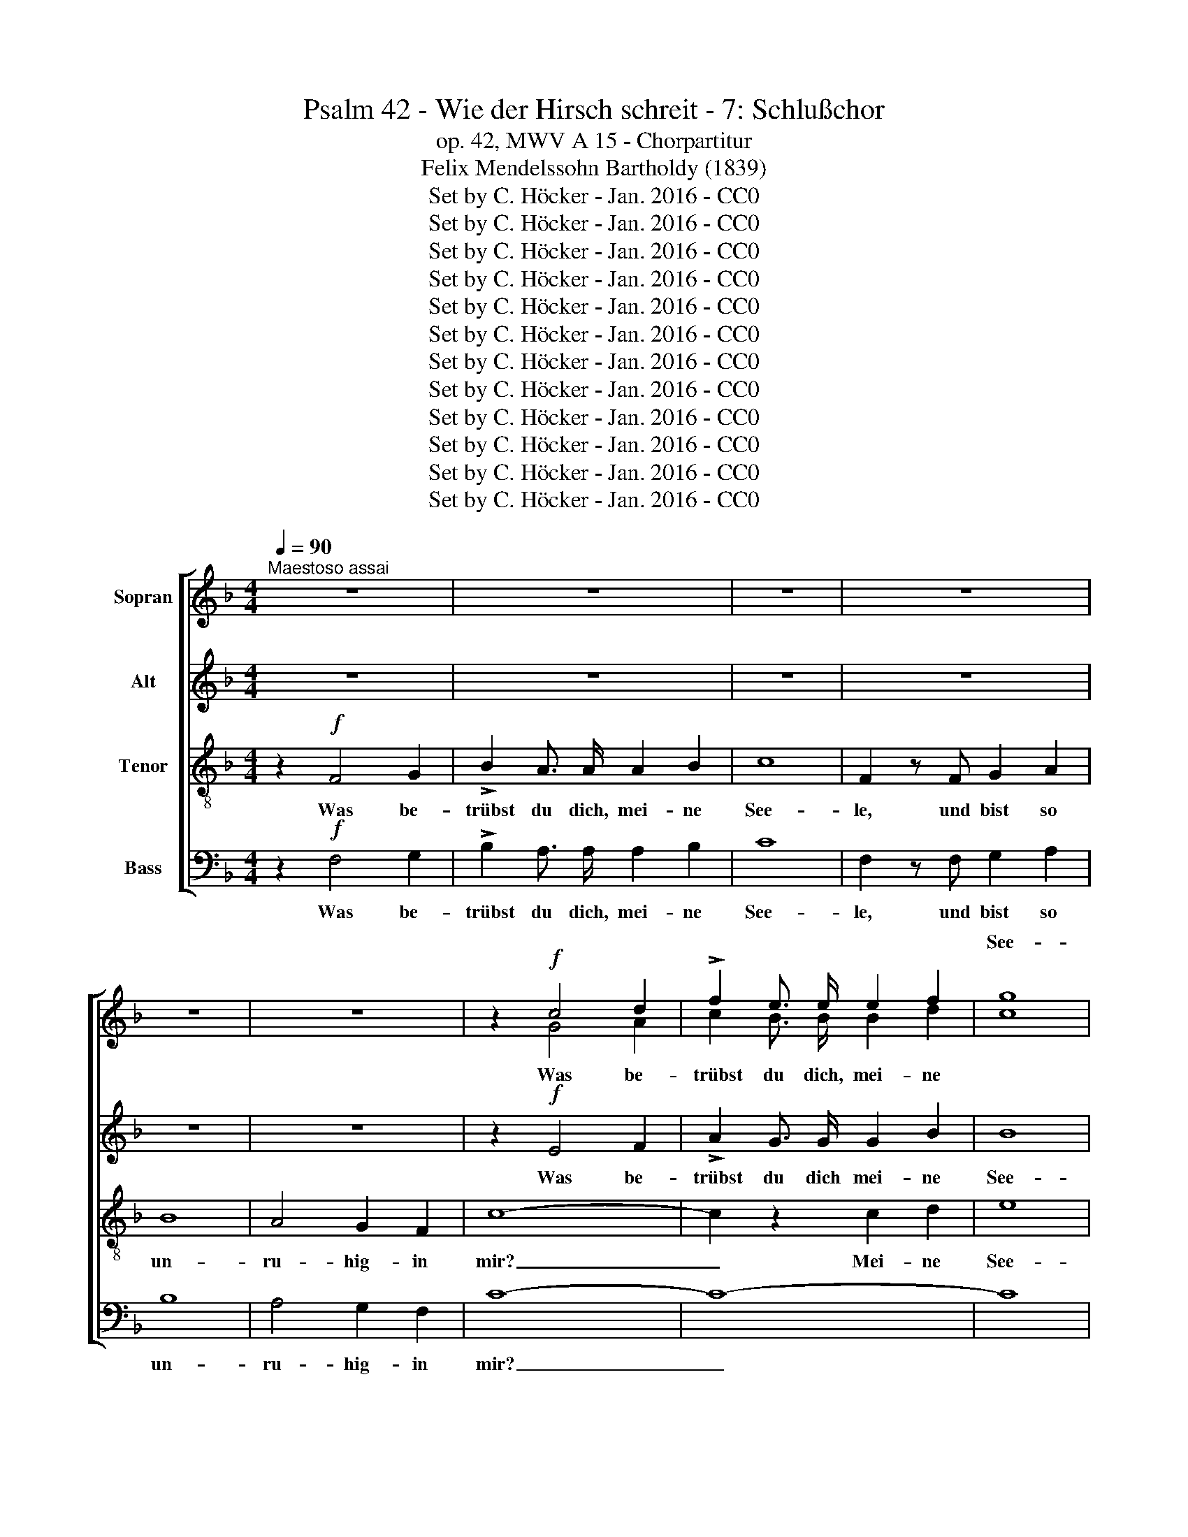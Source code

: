 X:1
T:Psalm 42 - Wie der Hirsch schreit - 7: Schlußchor
T:op. 42, MWV A 15 - Chorpartitur 
T:Felix Mendelssohn Bartholdy (1839)
T:Set by C. Höcker - Jan. 2016 - CC0
T:Set by C. Höcker - Jan. 2016 - CC0
T:Set by C. Höcker - Jan. 2016 - CC0
T:Set by C. Höcker - Jan. 2016 - CC0
T:Set by C. Höcker - Jan. 2016 - CC0
T:Set by C. Höcker - Jan. 2016 - CC0
T:Set by C. Höcker - Jan. 2016 - CC0
T:Set by C. Höcker - Jan. 2016 - CC0
T:Set by C. Höcker - Jan. 2016 - CC0
T:Set by C. Höcker - Jan. 2016 - CC0
T:Set by C. Höcker - Jan. 2016 - CC0
T:Set by C. Höcker - Jan. 2016 - CC0
Z:Set by C. Höcker - Jan. 2016 - CC0
%%score [ ( 1 2 ) 3 4 5 ]
L:1/8
Q:1/4=90
M:4/4
K:F
V:1 treble nm="Sopran"
V:2 treble 
V:3 treble nm="Alt"
V:4 treble-8 nm="Tenor"
V:5 bass nm="Bass"
V:1
"^Maestoso assai" z8 | z8 | z8 | z8 | z8 | z8 | z2!f! c4 d2 | !>!f2 e3/2 e/ e2 f2 | [cg]8 | %9
w: ||||||||See-|
 c2 c2 c2 c2 | c8 | d4 d3 d | !fermata![ce]8 || %13
w: le, und bist so|un-|ru- hig *|mir?|
[M:2/2]!ff![Q:1/2=105]"^Molto Allegro vivace" f4 d3 c | c8 | f4 d3 c | c8 | z8 | z4 c2 c2 | %19
w: Har- re auf|Gott!|Har- re auf|Gott!||Denn ich|
 d3 e f2 f2 | f4 e4 | c4 A3 G | G8 | c4 A3 G | G8- | G2 z4 z2 | z4 c2 c2 | g3 e d2 c2 | c4 c4 | %29
w: wer- de ihm noch|dan- ken.|Har- re auf|Gott!|Har- re auf|Gott!|_|Denn ich|wer- de ihm noch|dan- ken.|
 z8 | z8 | c4 c3 c | d4 z4 | d4 d3 d | =e8 | e4 e3 e | f4 z4 | c6 c2 | a4 e4 | f4 _e4 | d6 d2 | %41
w: ||Har- re auf|Gott!|Har- re auf|Gott!|Har- re auf|Gott!|Denn ich|wer- de|ihm noch|dan- ken,|
 f6 d2 | c4 f4 | a4 g2 f2 | e2 d2 c2 f2 | (A4 G3 F) | F4 z4 |[Q:1/2=110]"^Poco piu animato" z8 | %48
w: daß er|mei- nes|An- ge- sichts|Hil- fe und mein|Gott _ _|ist.||
 z8 | z8 | z8 | z8 | z8 | z8 | z8 | z8 | z8 | z8 | z8 | z8 | z8 |!f! f4 d3 c | c4 z2 c2 | f4 d3 c | %64
w: |||||||||||||Preis sei dem|Herrn, dem|Gott Is- ra-|
 c4 z2 c2 | F2 G2 A2 c2 | (=B2 c2 d2 f2 | e2 c2 f4- | f2 a2 g2 f2 | e2 c2) f4- | f4 =B4 | c8- | %72
w: els, von|nun an bis in|E- * * *||||* wig|keit,|
 c8- | c6 c2 | c2 d2 e2 g2 | (^c2 d2) e4 | A4 z2 E2 | (A2 =B2 ^c2) e2 | A4 z4 | d4 B3 A | %80
w: _|* von|nun an bis in|E- * wig\--|keit, in|E- * * wig-|keit!|Preis sei dem|
 A4 z2 G2 | d4 B3 A | A4 z2 d2 | G2 A2 B2 d2 | (g2 f2 _e2 d2 | _e2 d2 c2 B2 | A2) B2 c4 | %87
w: Herrn, dem|Gott Is- ra-|els, van|nun an bis in|E- * * *||* wig- keit,|
 z2 F2 B4- | B2 A2 c4- | c2 B2 _e4- | (e2 d2) c4 | f4 z4 | z8 | z8 | z8 | z8 | z8 | f4 d3 c | %98
w: von nun|* an bis|_ in E-|* * wig-|keit!||||||Preis sei dem|
 c6 c2 | (=B4 c4 | d4) z2 d2 | g4 =e3 d | d6 d2 | (^c4 d4 | e4) z4 | a4 f3 e | e4 z2 e2 | a4 f3 e | %108
w: Herrn, dem|Herrn, _|_ dem|Gott Is- ra-|els, dem|Gott! _|_|Preis sei dem|Herrn, dem|Gott Is- ra-|
 e4 z2!ff! A2 | d4 D4 | z4 A2 A2 | c6 c2 | c4 z2 d2 | B4 G4 | z4 B2 B2 | _e6 e2 | _e4 z4 | %117
w: els, von|nun an|bis in|E- wig-|keit, von|nun an|bis in|E- wig-|keit!|
!f! (F2 G2) A2 c2 | ^F6 F2 | (G2 A2) B2 d2 | A6 A2 | B2 c2 d2 f2 | =B8 | c2 d2 =e2 g2 | ^c6 c2 | %125
w: Preis _ sei dem|Herrn, dem|Gott _ Is- ra-|els, von|nun an bis in|E-||* wig-|
 d4 z4 | z8 | z8 |!f! c4 A3 G | G4 z2 c2 | f4 d3 c | c6 c2 | B4 B3 B | _A4 z2 A2 | B2 f2 _e2 _d2 | %135
w: keit!|||Preis sei dem|Herrn, dem|Gott Is- ra-|els, dem|Gott Is- ra-|els, von|nun an bis in|
 c8- | (c2 _g2 f2) _e2 | _d6 c2 | (B6 f2 | =e2 c2 f4- | f2 d2 =B2) G2 | c4 z2 c2 | =B4 f4 | %143
w: E-|* * * wig-|keit, in|E- *||* * * wig-|keit, in|E- wig\--|
 e4 z2 G2 | c2 d2 e2 g2 | c8- | (c2 d2 e2) g2 | A4 z4 | f4 _e3 d | d4 c4 | B4 c4 | d4 d3 d | =e8 | %153
w: keit, von|nun an bis in|E-|* * * wig-|keit!|Preis sei dem|Herrn, dem|Gott, dem|Gott Is- ra-|els!|
 f4 f3 f | f4 z2 B2 | (g8 | f4 =e4 | _e8 | d8 | c8 | B6) B2 | A4 z4 |!f! f4 d3 c | c4 z2 c2 | %164
w: Preis sei dem|Herrn in|E-|||||* wig-|keit!|Preis sei dem|Herrn, dem|
 f4 d3 c | c4 z2 c2 | (=B2 a2 g2 f2 | e2 d2 c2 =B2 | c6) c2 | c4 z4 |!ff! f4 d3 c | c4 z2 c2 | %172
w: Gott Is- ra-|els, in|E- * * *|* . * *|* wig-|keit!|Preis sei dem|Herrn, dem|
 f4 d3 c | c4 z2 c2 | (=B2 a2 g2 f2 | e2 d2 c2) =B2 | c4 c4 | c6 c2 | c4 f4 | f4 d4 | c6 c2 | %181
w: Gott Is- ra-|els, in|E- * * *|* * * wig\--|keit, in|E- wig-|keit, von|nun an|bis in|
 g6 g2 | a4 f4 | f4 d4 | c6 c2 | g6 g2 | a4 c4 | f8- | f4 e4 | f4 c4 | d4 g4 | c4 d4 | A8- | A8 | %194
w: E- wig-|keit, von|nun an|bis in|E- wig-|keit, von|nun|_ an|bis in|E- wig-|keit, in|E-||
 G8- | G8 | !fermata!F8 |] %197
w: wig-||keit!|
V:2
 x8 | x8 | x8 | x8 | x8 | x8 | x2 G4 A2 | c2 B3/2 B/ B2 d2 | x8 | c2 c2 c2 c2 | c8 | =B4 B3 B | %12
w: ||||||Was be-|trübst du dich, mei- ne||||* * in|
 x8 ||[M:2/2] x8 | x8 | x8 | x8 | x8 | x8 | x8 | x8 | x8 | x8 | x8 | x8 | x8 | x8 | x8 | x8 | x8 | %30
w: ||||||||||||||||||
 x8 | x8 | x8 | x8 | x8 | x8 | x8 | x8 | x8 | x8 | x8 | x8 | x8 | x8 | x8 | x8 | x8 | x8 | x8 | %49
w: |||||||||||||||||||
 x8 | x8 | x8 | x8 | x8 | x8 | x8 | x8 | x8 | x8 | x8 | x8 | x8 | x8 | x8 | x8 | x8 | x8 | x8 | %68
w: |||||||||||||||||||
 x8 | x8 | x8 | x8 | x8 | x8 | x8 | x8 | x8 | x8 | x8 | x8 | x8 | x8 | x8 | x8 | x8 | x8 | x8 | %87
w: |||||||||||||||||||
 x8 | x8 | x8 | x8 | x8 | x8 | x8 | x8 | x8 | x8 | x8 | x8 | x8 | x8 | x8 | x8 | x8 | x8 | x8 | %106
w: |||||||||||||||||||
 x8 | x8 | x8 | x8 | x8 | x8 | x8 | x8 | x8 | x8 | x8 | x8 | x8 | x8 | x8 | x8 | x8 | x8 | x8 | %125
w: |||||||||||||||||||
 x8 | x8 | x8 | x8 | x8 | x8 | x8 | x8 | x8 | x8 | x8 | x8 | x8 | x8 | x8 | x8 | x8 | x8 | x8 | %144
w: |||||||||||||||||||
 x8 | x8 | x8 | x8 | x8 | x8 | x8 | x8 | x8 | x8 | x8 | x8 | x8 | x8 | x8 | x8 | x8 | x8 | x8 | %163
w: |||||||||||||||||||
 x8 | x8 | x8 | x8 | x8 | x8 | x8 | x8 | x8 | x8 | x8 | x8 | x8 | x8 | x8 | x8 | x8 | x8 | x8 | %182
w: |||||||||||||||||||
 x8 | x8 | x8 | x8 | x8 | x8 | x8 | x8 | x8 | x8 | x8 | x8 | x8 | x8 | x8 |] %197
w: |||||||||||||||
V:3
 z8 | z8 | z8 | z8 | z8 | z8 | z2!f! E4 F2 | !>!A2 G3/2 G/ G2 B2 | B8 | B2 B2 B2 B2 | A8 | %11
w: ||||||Was be-|trübst du dich mei- ne|See-|le, und bist so|un-|
 _A4 A3 A | !fermata!G8 ||[M:2/2]!ff! A4 B3 A | A8 | A4 B3 A | A4 F2 F2 | G3 A B2 B2 | B4 A2 G2 | %19
w: ru- hig in|mir?|Har- re auf|Gott!|Har- re auf|Gott! Denn ich|wer- de ihm noch|dan- ken, ich|
 A3 B c2 d2 | G4 G4 | G4 F3 E | E8 | G4 F3 E | E8- | E2 z2 G2 G2 | c3 A G2 F2 | B8- | (B4 A4) | %29
w: wer- de ihm noch|dan- ken.|Har- re auf|Gott!|Har- re auf|Gott!|_ Denn ich|wer- de ihm noch|dan-||
 A4 z4 | z4 F2 F2 | c3 A G2 F2 | F4 D4 | D4 D3 D | A8 | G4 G3 G | F4 z4 | c6 c2 | A4 B4 | c4 ^F4 | %40
w: ken,|denn ich|wer- de ihm noch|dan- ken.|Har- re auf|Gott!|Har- re auf|Gott!|Denn ich|wer- de|ihm noch|
 G6 G2 | G6 G2 | A4 A4 | c4 B2 A2 | G2 B2 A2 G2 | (F4 E4) | F4 z4 | z8 | z8 | z8 | z8 | z8 | z8 | %53
w: dan- ken,|daß er|mei- nes|An- ge- sichts|Hil- fe und mein|Gott _|ist.|||||||
!f! c4 A3 G | G4 z2 G2 | c4 A3 G | G4 z2 G2 | C2 D2 E2 G2 | (^F2 G2 A2 c2 | B2 c2 d2 =F2 | %60
w: Preis sei dem|Herm, dem|Gott Is- ra-|els, von|nun an bis in|E- * * *||
 E2 F2 G2 B2 | A2 F2 B3) A | A4 z2 E2 | F4 B4 | A4 z4 | z4 z2 G2 | F2 E2 D2 =B,2 | G2 E2 C4 | z8 | %69
w: |* * * wig-|keit, in|E- wig-|keit,|von|nun an bis in|* * Ewigkeit,||
 z4 z2 F2 | (F2 A2 G2) F2 | E4 z2 G2 | C2 D2 E2 G2 | (E2 F2 G2 c2 | G2 A2 B2) G2 | G4 z2 E2 | %76
w: in|E- * * wig-|keit, von|nun an bis in|E- * * *|* * * wig\--|keit, von|
 E2 F2 G2 B2 | A6 A2 | A4 z4 | z8 | A4 G3 ^F | (^F4 G4-) | G4 ^F4 | G3 G G4 | z4 z2 G2 | %85
w: nun an bis in|E- wig-|keit!||Preis sei dem|Herrn _|_ in|E- wig- keit,|von|
 _E2 F2 G2 G2 | (F2 G2 A2) c2 | B2 z2 z4 | z2 F2 A4- | A2 B2 B2 B2 | (A2 B2 c2) A2 | F4 z2 F2 | %92
w: nun an bis in|E- * * wig-|keit,|von nun|_ an bis in|E- * * wig-|keit, von|
 F2 G2 A2 c2 | (^F8 | G2 =F2 _E2 D2 | _E2 F2 G2) B2 | A4 z4 | z8 | c4 _A3 G | G4 c4 | =B4 z4 | %101
w: nun an bis in|E-||* * * wig-|keit!||Preis sei dem|Herrn, dem|Herrn,|
 z4 z2 G2 | d4 _B3 A | A4 d4 | ^c4 z4 | d4 d3 A | A4 z2 ^c2 | d4 d3 A | A4 z2!ff! A2 | d4 D4 | %110
w: dem|Gott Is- ra-|els, dem|Gott!|Preis sei dem|Herrn, dem|Gott Is- ra-|els, von|nun an|
 z4 A2 A2 | A6 A2 | A4 z2 A2 | G4 G4 | z4 D2 D2 | G6 G2 | G4 z4 |!f! (F2 G2) A2 c2 | ^F6 F2 | %119
w: bis in|E- wig\--|keit, von|nun an|bis in|E- wig-|keit!|Preis _ sei dem|Herrn, dem|
 (G2 A2) B2 d2 | A6 A2 | B6 F2 | _A2 G2 F2 A2 | (G8 | (G2) E2 =A2) G2 | ^F4 z4 |!f! G4 E3 D | %127
w: Gott _ Is- ra-|els, von|nun, von|nun an bis in|E-|* * * wig-|keit!|Preis sei dem|
 D4 z4 | z8 | z2 G2 c4 | _A3 G G4- | G4 F4 | B4 G3 F | F4 z2 F2 | G2 _A2 G2 B2 | (_A8 | %136
w: Herrn,||dem Gott|Is- ra- els,|_ dem|Gott Is- ra-|els, von|nun an bis in|E-|
 =A2 B2 A2 c2 | B6) A2 | B4 z4 | z4 z2 c2 | =B4 F2 F2 | (E2 C2 F4- | F2 D2) =B,4 | C4 z4 | %144
w: |* wig-|keit,|von|nun an in|E- * *|* * wig-|keit!|
 c4 B3 A | A4 G4 | F4 E3 B | A4 z2 C2 | F2 G2 A2 c2 | F8- | (F2 G2 A2) A2 | B4 z4 | z8 | A4 A3 A | %154
w: Preis sei dem|Herrn, dem|Gott Is- ra-|els, von|nun an bis in|E-|* * * wig-|keit!||Preis sei dem|
 B4 z2 B2 | B8- | (B8 | c4 ^F4 | G8 | A8 | G6) G2 | F4 z4 |!f! G4 G3 A | A4 z2 A2 | G4 G3 A | %165
w: Herrn in|E-|||||* wig-|keit!|Preis sei dem|Herrn, dem|Gott Is- ra-|
 A4 z2 A2 | A2 A2 A2 A2 | A8- | A4 (B2 G2) | A4 z4 |!ff! G4 G3 A | A4 z2 A2 | G4 G3 A | A4 z2 A2 | %174
w: els, von|nun an bis in|E-|* wig- *|keit!|Preis sei dem|Herrn, dem|Gott Is- ra-|els, von|
 A2 A2 A2 A2 | A6 A2 | A4 A4 | B6 B2 | A4 B4 | A4 G4 | B6 B2 | B6 B2 | A4 B4 | A4 G4 | B6 B2 | %185
w: nun an bis in|E- wig-|keit, in|E- wi-|keit, von|nun an|bis in|E- wig-|keit, von|nun an|bis in|
 B6 B2 | (A8 | B4) A4 | G4 G4 | c4 c4 | =B4 _B4 | A4 G4 | F8- | F8 | E8- | E8 | !fermata!F8 |] %197
w: E- wig-|keit,|_ von|nun an|bis in|E- wig-|keit, in|E-||wig-||keit!|
V:4
 z2!f! F4 G2 | !>!B2 A3/2 A/ A2 B2 | c8 | F2 z F G2 A2 | B8 | A4 G2 F2 | c8- | c2 z2 c2 d2 | e8 | %9
w: Was be-|trübst du dich, mei- ne|See-|le, und bist so|un-|ru- hig- in|mir?|_ Mei- ne|See-|
 e2 e2 f2 g2 | c8 | f4 f3 f | !fermata!e8 ||[M:2/2]!ff! c4 f3 f | f8 | c4 f3 f | f4 c2 c2 | %17
w: le, und bist so|un-|ru- hig in|mir?|Har- re auf|Gott!|Har- re auf|Gott! Denn ich|
 d3 c B2 e2 | e4 f2 z2 | z8 | z8 | e4 f3 c | c8 | e4 f3 c | c4 c2 c2 | g3 e d2 c2 | c6 c2 | c4 c4 | %28
w: wer- de ihm noch|dan- ken,|||Har- re auf|Gott!|Har- re auf|Gott! Denn ich|wer- de ihm noch|dan- ken,|ihm noch|
 f4 F4 | z4 c2 c2 | f3 d c2 B2 | _e8 | d4 z4 | d4 d3 d | ^c8 | ^c4 c3 c | d4 z4 | =c6 c2 | c4 c4 | %39
w: dan- ken,|denn ich|wer- de ihm noch|dan-|ken.|Har- re auf|Gott!|Har- re auf|Gott!|Denn ich|wer- de|
 c4 c4 | d6 d2 | d6 f2 | f4 c4 | A4 B2 =B2 | c3 c c2 d2 | (c4 B4) | A4 z4 |!f! f4 d3 c | c4 z2 c2 | %49
w: ihm noch|dan- ken,|daß er|mei- nes|An- ge- sichts|Hil- fe und mein|Gott _|ist.|Preis sei dem|Herrn, dem|
 f4 d3 c | c4 z2 c2 | F2 G2 A2 c2 | =B2 c2 d2 f2 | (e2 c2 f4- | f2 e2 d3) d | c4 z2 f2 | %56
w: Gott Is- ra-|els, von|nun an bis in|E- wig\-- keit, in|E- * *|* * * wig-|keit, in|
 (f2 e2 d3) d | c4 z2 c2 | c2 _B2 A2 ^F2 | (G2 A2 B2 d2 | c2 d2 e2) g2 | f4 z4 | f4 c3 B | %63
w: E- * * wig-|keit, van|nun an bis in|E- * * *|* * * wig-|keit!|Preis sei dem|
 A4 z2 B2 | f4 c3 B | (A2 c2 f2) e2 | d2 c2 =B2 G2 |!f! c6 c2 | (=B2 f2 e2 d2 | c6) c2 | %70
w: Herrn, dem|Gott Is- ra-|els, _ _ von|nun an bis in|E- wig-|keit, _ _ _|_ in|
 (d2 f2 e2) d2 | c4 z4 | z4 z2 G2 | c2 d2 e2 g2 | (e2 f2 g2 e2 | A2 =B2 ^c2) e2 | (^c2 d2 e2) g2 | %77
w: E- * * wig-|keit,|von|nun an bis in|E- * * *|* * * wig-|keit, _ _ in|
 g8- | g2 f2 e2 ^c2 | d6 G2 | d6 d2 | c4 d4 | e4 A4 | d3 d d2 G2 | _E2 F2 G2 =B2 | (c2 d2 _e2 =e2 | %86
w: E-|* wig- keit, von|nun an|bis in|E- wig-|keit, in|E- wig- keit, von|nun an bis in|E- * * *|
 f6 _e2 | d6) B2 | F4 z2 c2 | d4 B4 | z8 | f4 d3 c | c4 z2 c2 | _e4 c3 =B | =B4 z2 G2 | %95
w: |* wig-|keit, van|nun an.||Preis sei dem|Herrn, dem|Gott Is- ra-|els, von|
 _e2 d2 c2 c2 | (c4 f2 _e2 | d2) c2 B4 | z8 | g4 _e3 d | d8 | z8 | z4 z2 G2 | A4 f3 e | e4 z4 | %105
w: nun an bis in|E- * *|* wig- keit!||Preis sei dem|Herrn,||dem|Gott Is- ra-|els!|
 f4 d3 ^c | ^c4 z2 A2 | f4 d3 ^c | ^c4 z2!ff! A2 | d4 D4 | z4 d2 d2 | d6 d2 | d4 z2 d2 | d4 B4 | %114
w: Preis sei dem|Herrn, dem|Gott Is- ra-|els, von|nun an|bis in|E- wig\--|keit, von|nun an|
 z4 B2 B2 | B6 B2 | B4 x4 | z8 |!f! (A2 B2) c2 _e2 | d6 B2 | (c2 d2) _e2 g2 | f4 z2 F2 | %122
w: bis in|E- wig-|keit!||Preis _ sei dem|Herrn, dem|Gott _ Is- ra-|els, von|
 F2 G2 _A2 F2 | G6 G2 | =A8 | z4 z2 d2 | (^c2 d2 e2) g2 | ^f2 d2 g4 | _e3 d d4 | z2 =B2 c4 | %130
w: nun an bis in|E- wig-|keit,|in|E- * * wig-|keit, dem Gott|Is- ra- els,|dem Gott|
 c3 =B B4 | z2 c2 f4 | _d3 c c4- | c2 F2 _d4- | d2 c2 B2 G2 | _e8- | (e2 _d2 c2) =A2 | f4 z4 | z8 | %139
w: Is- ra- els,|dem Gott|Is- ra- els,|_ van nun|_ an bis in|E-|* * * wig-|keit!||
!f! c4 _A3 G | G4 z2 G2 | c4 _A3 G | G4 z2 G2 | c2 d2 e2 g2 | c8- | (c2 d2 e2) g2 | c4 z4 | %147
w: Preis sei dem|Herrn, dem|Gott Is- ra-|els, van|nun an bis in|E-|* * * wig-|keit!|
 f4 _e3 d | d4 c4 | B4 A3 A | f4 _e4 | d4 d3 d | ^c8 | d4 d3 d | d4 z2 d2 | (_e8 | d4) c4 | (c8 | %158
w: Preis sei dem|Herrn, dem|Gott Is- ra-|els, dem|Gott Is- ra-|els!|Preis sei dem|Herrn in|E-|* wig-|keit,|
 d4) f4 | (f4 ^f4 | g4) e4 | =f4 z4 |!f! d4 f3 f | f4 z2 c2 | d4 f3 f | f4 z2 c2 | f2 f2 f2 f2 | %167
w: * in|E- *|* wig-|keit!|Preis sei dem|Herrn, dem|Gott Is- ra-|els, von|nun an bis in|
 f8- | (f2 ^f2) (g2 e2) | =f4 z4 |!ff! d4 f3 f | f4 z2 c2 | d4 f3 f | f4 z2 c2 | f2 f2 f2 f2 | %175
w: E-|* * wig- *|keit!|Preis sei dem|Herrn, dem|Gott Is- ra-|els, von|nun an bis in|
 f6 f2 | f4 ^f4 | g6 c2 | c4 d4 | f4 f4 | e6 e2 | e6 e2 | f4 d4 | f4 f4 | e6 e2 | e6 e2 | f8- | %187
w: E- wig-|keit, in|E- wig-|keit, von|nun an|bis in|E- wig-|keit, von|nun an|his in|E- wig-|keit,|
 f4 _e4 | d4 c4 | c4 f4 | d4 c4 | c4 f4 | c8- | c8 | B8- | B8 | !fermata!A8 |] %197
w: _ von|nun an|bis in|E- wig-|keit, in|E-||wig-||keit!|
V:5
 z2!f! F,4 G,2 | !>!B,2 A,3/2 A,/ A,2 B,2 | C8 | F,2 z F, G,2 A,2 | B,8 | A,4 G,2 F,2 | C8- | C8- | %8
w: Was be-|trübst du dich, mei- ne|See-|le, und bist so|un-|ru- hig- in|mir?|_|
 C8 | z2 C,2 D,2 E,2 | F,8 | F,4 F,3 F, | !fermata!C,8 ||[M:2/2]!ff! F,4 F,3 F, | F,8 | %15
w: |und bist so|un-|ru- hig in|mir?|Har- re auf|Gott!|
 F,4 F,3 F, | F,4 A,2 A,2 | B,3 A, G,2 G,2 | G,4 F,2 E,2 | F,3 G, A,2 =B,2 | C4 C,4 | C4 C3 C | %22
w: Har- re auf|Gott! Denn ich|wer- de ihm noch|dan- ken, ich|wer- de ihm noch|dan- ken.|Har- re auf|
 C8 | C4 C,3 C, | C,8 | z8 | z8 | z8 | z4 F,2 F,2 | C3 A, G,2 F,2 | F,6 F,2 | A,4 A,4 | B,4 B,,4 | %33
w: Gott!|Har- re auf|Gott!||||Denn ich|wer- de ihm noch|dan- ken,|ihm noch|dan- ken.|
 B,4 B,3 B, | A,8 | A,4 A,3 A, | D,4 z4 | C6 C2 | F,4 G,4 | A,4 A,4 | B,6 B,2 | =B,6 B,2 | C8 | %43
w: Har- re auf|Gott!|Har- re auf|Gott!|Denn ich|wer- de|ihm noch|dan- ken,|ihm noch|dan-|
 C4 z4 | z2 E,2 F,2 =B,,2 | C,8 | F,4 z4 | z8 | z8 | z8 | z8 | z8 | z8 | z8 | z8 | z8 | z8 | z8 | %58
w: ken,|daß er mein|Gott|ist.||||||||||||
 z8 | z8 | z8 | z8 | z8 | z8 | z8 | z8 | z8 | C4 A,3 G, | G,4 z2 G,2 | C4 A,3 G, | G,4 z2 G,2 | %71
w: |||||||||Preis sei dem|Herrn, dem|Gott Is- ra-|els, von|
 C,2 D,2 E,2 G,2 | (E,2 F,2 G,2) _B,2 | B,8- | B,6 B,2 | A,4 A,,4 | z8 | z4 z2 E,2 | %78
w: nun an bis in|E- * * wig-|keit,|_ von|nun an,||van|
 E,2 F,2 G,2 A,2 | ^F,2 D,2 G,4- | G,2 ^F,2 ((_B,4 | B,2) A,2 D4 | ^C4 =C4 | B,3) B, B,4 | z8 | %85
w: nun an bis in|E- wig- keit,|_ in E-|||* wig- keit!||
 z8 | z8 | B,4 G,3 F, | F,4 z2 F,2 | B,4 G,3 F, | F,4 z4 | D4 B,3 A, | A,4 z2 A,2 | C4 _A,3 G, | %94
w: ||Preis sei dem|Herrn, dem|Gott Is- ra-|els,|Preis sei dem|Herrn, dem|Gott Is- ra-|
 G,4 z2 G,2 | C,2 D,2 _E,2 G,2 | (F,2 _E,2 D,2 E,2 | F,6) F,2 | F,8 | z8 | G,4 G,3 G, | G,8- | %102
w: els, von|nun an bis m|E- * * *|* wig-|keit!||Preis sei dem|Herrn,|
 G,8 | z4 z2 D,2 | A,4 A,3 A, | A,4 z4 | A,4 A,3 A, | A,4 z4 | A,4 A,2!ff! A,2 | D4 D,4 | %110
w: _|dem|Gott Is- ra-|els!|Preis sei dem|Herrn,|Preis ihm, von|nun an|
 z4 ^F,2 F,2 | ^F,6 F,2 | ^F,4 z2 D,2 | G,4 G,,4 | z4 G,2 G,2 | G,6 G,2 | G,4 x4 | z8 | %118
w: bis in|E- wig-|keit, von|nun an|bis in|E- wig-|keit!||
!f! (C2 B,2) A,2 C2 | B,6 B,,2 | (_E,2 D,2) C,2 E,2 | D,4 z2 D,2 | D,6 D,2 | =E,3 E, E,4 | z8 | %125
w: Preis _ sei dem|Herrn, dem|Gott _ Is- ra-|els, von|nun in|E- wig- keit!||
!f! D4 B,3 A, | A,4 z2 A,2 | D4 B,3 A, | A,4 z2 D,2 | G,4 _E,3 D, | D,4 z2 G,2 | C4 _A,3 G, | %132
w: Preis sei dem|Herrn, dem|Gott Is- ra-|els, dem|Gott Is- ra-|els, dem|Gott Is- ra-|
 G,4 z2 C,2 | F,2 G,2 _A,2 _D2 | _E,6 E,2 | (_A,2 B,2 C2) _E2 | F,8 | B,2 F,2 B,2 C2 | _D4 _D,4 | %139
w: els, von|nun an bis in|E- wig-|keit, * * in|E-||* wig-|
 C,8- | C,8- | C,8- | C,4 z4 | C4 B,3 =A, | A,4 G,4 | F,4 E,3 D, | D,4 C,4 | F,2 G,2 A,2 C2 | %148
w: keit!|_|||Preis sei dem|Herrn, dem|Gott Is- ra-|els, von|nun an bis in|
 F,8- | (F,2 G,2 A,2) C2 | F,6 F,2 | B,4 B,3 B, | A,8 | D,4 D,3 D, | B,,4 z2 B,,2 | (_E,8 | %156
w: E-|* * * wig-|keit, dem|Gott Is- ra-|els!|Preis sei dem|Herrn in|E-|
 F,4 G,4 | A,8 | B,4 =B,4 | C8) | ^C8 | D4 z4 |!f! =B,4 B,3 C | C4 z2 C2 | =B,4 B,3 C | C4 z2 C,2 | %166
w: ||||wig-|keit!|Preis sei dem|Herrn, dem|Gott Is- ra-|els, von|
 D,2 D,2 D,2 D,2 | (D,8 | C,6) C,2 | F,4 z4 |!ff! =B,4 B,3 C | C4 z2 C2 | =B,4 B,3 C | C4 z2 C,2 | %174
w: nun an bis in|E-|* wig-|keit!|Preis sei dem|Herrn, dem|Gott Is- ra-|els, von|
 D,2 D,2 D,2 D,2 | D,6 D,2 | C,4 C,4 | C,6 C,2 | F,4 D4 | C4 =B,4 | C6 C,2 | C,6 C,2 | F,4 D4 | %183
w: nun an bis in|E- wig-|keit, in|E- wig-|keit, von|nun an|bis in|E- wig-|keit, van|
 C4 =B,4 | C6 C2 | C6 C2 | (F,4 _E4 | D4) C4 | =B,4 _B,4 | A,4 _A,4 | G,4 E,4 | F,4 B,,4 | C,8- | %193
w: nun an|bis in|E- wig-|keit, _|_ von|nun an|bis in|E- wig-|keit, in|E-|
 C,8 | C,8- | C,8 | !fermata!F,8 |] %197
w: |wig-||keit!|

